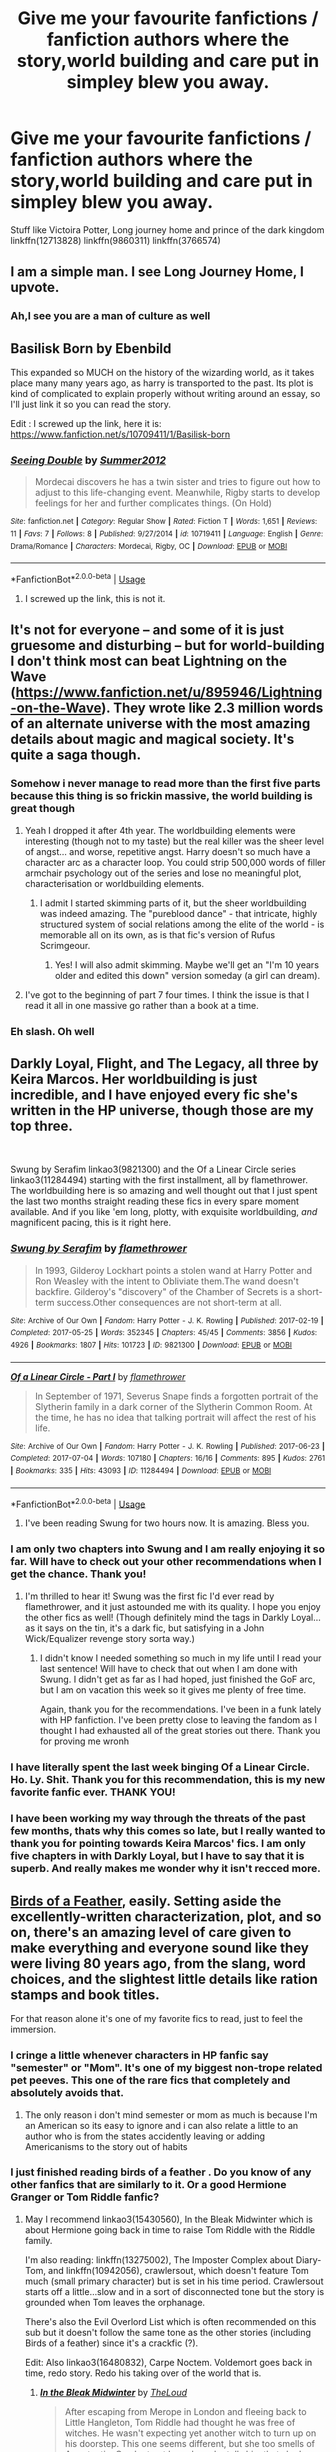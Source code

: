 #+TITLE: Give me your favourite fanfictions / fanfiction authors where the story,world building and care put in simpley blew you away.

* Give me your favourite fanfictions / fanfiction authors where the story,world building and care put in simpley blew you away.
:PROPERTIES:
:Author: Nomad_On_Fire
:Score: 105
:DateUnix: 1560661196.0
:DateShort: 2019-Jun-16
:FlairText: Request
:END:
Stuff like Victoira Potter, Long journey home and prince of the dark kingdom linkffn(12713828) linkffn(9860311) linkffn(3766574)


** I am a simple man. I see Long Journey Home, I upvote.
:PROPERTIES:
:Author: Alion1080
:Score: 45
:DateUnix: 1560667611.0
:DateShort: 2019-Jun-16
:END:

*** Ah,I see you are a man of culture as well
:PROPERTIES:
:Author: Nomad_On_Fire
:Score: 24
:DateUnix: 1560667695.0
:DateShort: 2019-Jun-16
:END:


** Basilisk Born by Ebenbild

This expanded so MUCH on the history of the wizarding world, as it takes place many many years ago, as harry is transported to the past. Its plot is kind of complicated to explain properly without writing around an essay, so I'll just link it so you can read the story.

Edit : I screwed up the link, here it is: [[https://www.fanfiction.net/s/10709411/1/Basilisk-born]]
:PROPERTIES:
:Score: 12
:DateUnix: 1560678709.0
:DateShort: 2019-Jun-16
:END:

*** [[https://www.fanfiction.net/s/10719411/1/][*/Seeing Double/*]] by [[https://www.fanfiction.net/u/5810340/Summer2012][/Summer2012/]]

#+begin_quote
  Mordecai discovers he has a twin sister and tries to figure out how to adjust to this life-changing event. Meanwhile, Rigby starts to develop feelings for her and further complicates things. (On Hold)
#+end_quote

^{/Site/:} ^{fanfiction.net} ^{*|*} ^{/Category/:} ^{Regular} ^{Show} ^{*|*} ^{/Rated/:} ^{Fiction} ^{T} ^{*|*} ^{/Words/:} ^{1,651} ^{*|*} ^{/Reviews/:} ^{11} ^{*|*} ^{/Favs/:} ^{7} ^{*|*} ^{/Follows/:} ^{8} ^{*|*} ^{/Published/:} ^{9/27/2014} ^{*|*} ^{/id/:} ^{10719411} ^{*|*} ^{/Language/:} ^{English} ^{*|*} ^{/Genre/:} ^{Drama/Romance} ^{*|*} ^{/Characters/:} ^{Mordecai,} ^{Rigby,} ^{OC} ^{*|*} ^{/Download/:} ^{[[http://www.ff2ebook.com/old/ffn-bot/index.php?id=10719411&source=ff&filetype=epub][EPUB]]} ^{or} ^{[[http://www.ff2ebook.com/old/ffn-bot/index.php?id=10719411&source=ff&filetype=mobi][MOBI]]}

--------------

*FanfictionBot*^{2.0.0-beta} | [[https://github.com/tusing/reddit-ffn-bot/wiki/Usage][Usage]]
:PROPERTIES:
:Author: FanfictionBot
:Score: -1
:DateUnix: 1560678722.0
:DateShort: 2019-Jun-16
:END:

**** I screwed up the link, this is not it.
:PROPERTIES:
:Score: 8
:DateUnix: 1560681254.0
:DateShort: 2019-Jun-16
:END:


** It's not for everyone -- and some of it is just gruesome and disturbing -- but for world-building I don't think most can beat Lightning on the Wave ([[https://www.fanfiction.net/u/895946/Lightning-on-the-Wave]]). They wrote like 2.3 million words of an alternate universe with the most amazing details about magic and magical society. It's quite a saga though.
:PROPERTIES:
:Author: ShouldahWouldah
:Score: 15
:DateUnix: 1560674328.0
:DateShort: 2019-Jun-16
:END:

*** Somehow i never manage to read more than the first five parts because this thing is so frickin massive, the world building is great though
:PROPERTIES:
:Author: natus92
:Score: 8
:DateUnix: 1560686240.0
:DateShort: 2019-Jun-16
:END:

**** Yeah I dropped it after 4th year. The worldbuilding elements were interesting (though not to my taste) but the real killer was the sheer level of angst... and worse, repetitive angst. Harry doesn't so much have a character arc as a character loop. You could strip 500,000 words of filler armchair psychology out of the series and lose no meaningful plot, characterisation or worldbuilding elements.
:PROPERTIES:
:Author: Taure
:Score: 14
:DateUnix: 1560688311.0
:DateShort: 2019-Jun-16
:END:

***** I admit I started skimming parts of it, but the sheer worldbuilding was indeed amazing. The "pureblood dance" - that intricate, highly structured system of social relations among the elite of the world - is memorable all on its own, as is that fic's version of Rufus Scrimgeour.
:PROPERTIES:
:Author: alvarkresh
:Score: 4
:DateUnix: 1560693044.0
:DateShort: 2019-Jun-16
:END:

****** Yes! I will also admit skimming. Maybe we'll get an "I'm 10 years older and edited this down" version someday (a girl can dream).
:PROPERTIES:
:Author: ShouldahWouldah
:Score: 2
:DateUnix: 1560921222.0
:DateShort: 2019-Jun-19
:END:


**** I've got to the beginning of part 7 four times. I think the issue is that I read it all in one massive go rather than a book at a time.
:PROPERTIES:
:Author: _Blam_
:Score: 2
:DateUnix: 1560690445.0
:DateShort: 2019-Jun-16
:END:


*** Eh slash. Oh well
:PROPERTIES:
:Author: James_Locke
:Score: 3
:DateUnix: 1560694292.0
:DateShort: 2019-Jun-16
:END:


** Darkly Loyal, Flight, and The Legacy, all three by Keira Marcos. Her worldbuilding is just incredible, and I have enjoyed every fic she's written in the HP universe, though those are my top three.

​

Swung by Serafim linkao3(9821300) and the Of a Linear Circle series linkao3(11284494) starting with the first installment, all by flamethrower. The worldbuilding here is so amazing and well thought out that I just spent the last two months straight reading these fics in every spare moment available. And if you like 'em long, plotty, with exquisite worldbuilding, /and/ magnificent pacing, this is it right here.
:PROPERTIES:
:Author: panda_perverse
:Score: 6
:DateUnix: 1560697907.0
:DateShort: 2019-Jun-16
:END:

*** [[https://archiveofourown.org/works/9821300][*/Swung by Serafim/*]] by [[https://www.archiveofourown.org/users/flamethrower/pseuds/flamethrower][/flamethrower/]]

#+begin_quote
  In 1993, Gilderoy Lockhart points a stolen wand at Harry Potter and Ron Weasley with the intent to Obliviate them.The wand doesn't backfire. Gilderoy's "discovery" of the Chamber of Secrets is a short-term success.Other consequences are not short-term at all.
#+end_quote

^{/Site/:} ^{Archive} ^{of} ^{Our} ^{Own} ^{*|*} ^{/Fandom/:} ^{Harry} ^{Potter} ^{-} ^{J.} ^{K.} ^{Rowling} ^{*|*} ^{/Published/:} ^{2017-02-19} ^{*|*} ^{/Completed/:} ^{2017-05-25} ^{*|*} ^{/Words/:} ^{352345} ^{*|*} ^{/Chapters/:} ^{45/45} ^{*|*} ^{/Comments/:} ^{3856} ^{*|*} ^{/Kudos/:} ^{4926} ^{*|*} ^{/Bookmarks/:} ^{1807} ^{*|*} ^{/Hits/:} ^{101723} ^{*|*} ^{/ID/:} ^{9821300} ^{*|*} ^{/Download/:} ^{[[https://archiveofourown.org/downloads/9821300/Swung%20by%20Serafim.epub?updated_at=1559002840][EPUB]]} ^{or} ^{[[https://archiveofourown.org/downloads/9821300/Swung%20by%20Serafim.mobi?updated_at=1559002840][MOBI]]}

--------------

[[https://archiveofourown.org/works/11284494][*/Of a Linear Circle - Part I/*]] by [[https://www.archiveofourown.org/users/flamethrower/pseuds/flamethrower][/flamethrower/]]

#+begin_quote
  In September of 1971, Severus Snape finds a forgotten portrait of the Slytherin family in a dark corner of the Slytherin Common Room. At the time, he has no idea that talking portrait will affect the rest of his life.
#+end_quote

^{/Site/:} ^{Archive} ^{of} ^{Our} ^{Own} ^{*|*} ^{/Fandom/:} ^{Harry} ^{Potter} ^{-} ^{J.} ^{K.} ^{Rowling} ^{*|*} ^{/Published/:} ^{2017-06-23} ^{*|*} ^{/Completed/:} ^{2017-07-04} ^{*|*} ^{/Words/:} ^{107180} ^{*|*} ^{/Chapters/:} ^{16/16} ^{*|*} ^{/Comments/:} ^{895} ^{*|*} ^{/Kudos/:} ^{2761} ^{*|*} ^{/Bookmarks/:} ^{335} ^{*|*} ^{/Hits/:} ^{43093} ^{*|*} ^{/ID/:} ^{11284494} ^{*|*} ^{/Download/:} ^{[[https://archiveofourown.org/downloads/11284494/Of%20a%20Linear%20Circle%20-.epub?updated_at=1560148183][EPUB]]} ^{or} ^{[[https://archiveofourown.org/downloads/11284494/Of%20a%20Linear%20Circle%20-.mobi?updated_at=1560148183][MOBI]]}

--------------

*FanfictionBot*^{2.0.0-beta} | [[https://github.com/tusing/reddit-ffn-bot/wiki/Usage][Usage]]
:PROPERTIES:
:Author: FanfictionBot
:Score: 1
:DateUnix: 1560697923.0
:DateShort: 2019-Jun-16
:END:

**** I've been reading Swung for two hours now. It is amazing. Bless you.
:PROPERTIES:
:Author: ShouldahWouldah
:Score: 1
:DateUnix: 1560927704.0
:DateShort: 2019-Jun-19
:END:


*** I am only two chapters into Swung and I am really enjoying it so far. Will have to check out your other recommendations when I get the chance. Thank you!
:PROPERTIES:
:Author: alwaysaloneguy
:Score: 1
:DateUnix: 1560846763.0
:DateShort: 2019-Jun-18
:END:

**** I'm thrilled to hear it! Swung was the first fic I'd ever read by flamethrower, and it just astounded me with its quality. I hope you enjoy the other fics as well! (Though definitely mind the tags in Darkly Loyal...as it says on the tin, it's a dark fic, but satisfying in a John Wick/Equalizer revenge story sorta way.)
:PROPERTIES:
:Author: panda_perverse
:Score: 2
:DateUnix: 1560903213.0
:DateShort: 2019-Jun-19
:END:

***** I didn't know I needed something so much in my life until I read your last sentence! Will have to check that out when I am done with Swung. I didn't get as far as I had hoped, just finished the GoF arc, but I am on vacation this week so it gives me plenty of free time.

Again, thank you for the recommendations. I've been in a funk lately with HP fanfiction. I've been pretty close to leaving the fandom as I thought I had exhausted all of the great stories out there. Thank you for proving me wronh
:PROPERTIES:
:Author: alwaysaloneguy
:Score: 1
:DateUnix: 1560928196.0
:DateShort: 2019-Jun-19
:END:


*** I have literally spent the last week binging Of a Linear Circle. Ho. Ly. Shit. Thank you for this recommendation, this is my new favorite fanfic ever. THANK YOU!
:PROPERTIES:
:Author: DoctorInYeetology
:Score: 1
:DateUnix: 1562055589.0
:DateShort: 2019-Jul-02
:END:


*** I have been working my way through the threats of the past few months, thats why this comes so late, but I really wanted to thank you for pointing towards Keira Marcos' fics. I am only five chapters in with Darkly Loyal, but I have to say that it is superb. And really makes me wonder why it isn't recced more.
:PROPERTIES:
:Author: TheBlindLeader
:Score: 1
:DateUnix: 1563046309.0
:DateShort: 2019-Jul-14
:END:


** [[https://archiveofourown.org/works/15996890/chapters/37322936][Birds of a Feather]], easily. Setting aside the excellently-written characterization, plot, and so on, there's an amazing level of care given to make everything and everyone sound like they were living 80 years ago, from the slang, word choices, and the slightest little details like ration stamps and book titles.

For that reason alone it's one of my favorite fics to read, just to feel the immersion.
:PROPERTIES:
:Author: meterion
:Score: 13
:DateUnix: 1560673924.0
:DateShort: 2019-Jun-16
:END:

*** I cringe a little whenever characters in HP fanfic say "semester" or "Mom". It's one of my biggest non-trope related pet peeves. This one of the rare fics that completely and absolutely avoids that.
:PROPERTIES:
:Author: 4ecks
:Score: 16
:DateUnix: 1560682802.0
:DateShort: 2019-Jun-16
:END:

**** The only reason i don't mind semester or mom as much is because I'm an American so its easy to ignore and i can also relate a little to an author who is from the states accidently leaving or adding Americanisms to the story out of habits
:PROPERTIES:
:Author: flingerdinger
:Score: 2
:DateUnix: 1560719981.0
:DateShort: 2019-Jun-17
:END:


*** I just finished reading birds of a feather . Do you know of any other fanfics that are similarly to it. Or a good Hermione Granger or Tom Riddle fanfic?
:PROPERTIES:
:Author: pygmypuffonacid
:Score: 6
:DateUnix: 1560683150.0
:DateShort: 2019-Jun-16
:END:

**** May I recommend linkao3(15430560), In the Bleak Midwinter which is about Hermione going back in time to raise Tom Riddle with the Riddle family.

I'm also reading: linkffn(13275002), The Imposter Complex about Diary-Tom, and linkffn(10942056), crawlersout, which doesn't feature Tom much (small primary character) but is set in his time period. Crawlersout starts off a little...slow and in a sort of disconnected tone but the story is grounded when Tom leaves the orphanage.

There's also the Evil Overlord List which is often recommended on this sub but it doesn't follow the same tone as the other stories (including Birds of a feather) since it's a crackfic (?).

Edit: Also linkao3(16480832), Carpe Noctem. Voldemort goes back in time, redo story. Redo his taking over of the world that is.
:PROPERTIES:
:Author: SnowBonito
:Score: 3
:DateUnix: 1560692401.0
:DateShort: 2019-Jun-16
:END:

***** [[https://archiveofourown.org/works/15430560][*/In the Bleak Midwinter/*]] by [[https://www.archiveofourown.org/users/TheLoud/pseuds/TheLoud][/TheLoud/]]

#+begin_quote
  After escaping from Merope in London and fleeing back to Little Hangleton, Tom Riddle had thought he was free of witches. He wasn't expecting yet another witch to turn up on his doorstep. This one seems different, but she too smells of Amortentia. Can he trust her when she tells him that she has brought him his baby from a London orphanage?
#+end_quote

^{/Site/:} ^{Archive} ^{of} ^{Our} ^{Own} ^{*|*} ^{/Fandom/:} ^{Harry} ^{Potter} ^{-} ^{J.} ^{K.} ^{Rowling} ^{*|*} ^{/Published/:} ^{2018-07-25} ^{*|*} ^{/Updated/:} ^{2019-06-12} ^{*|*} ^{/Words/:} ^{118017} ^{*|*} ^{/Chapters/:} ^{13/?} ^{*|*} ^{/Comments/:} ^{329} ^{*|*} ^{/Kudos/:} ^{574} ^{*|*} ^{/Bookmarks/:} ^{180} ^{*|*} ^{/Hits/:} ^{7909} ^{*|*} ^{/ID/:} ^{15430560} ^{*|*} ^{/Download/:} ^{[[https://archiveofourown.org/downloads/15430560/In%20the%20Bleak%20Midwinter.epub?updated_at=1560360923][EPUB]]} ^{or} ^{[[https://archiveofourown.org/downloads/15430560/In%20the%20Bleak%20Midwinter.mobi?updated_at=1560360923][MOBI]]}

--------------

[[https://www.fanfiction.net/s/13275002/1/][*/The Imposter Complex/*]] by [[https://www.fanfiction.net/u/2129301/Notus-Oren][/Notus Oren/]]

#+begin_quote
  The tale of a Diary that was a little more independent, and a little less puppy-murderingly evil, than he was really given credit for. After all, what's a bit of major violation of the laws of men and magic between friends?
#+end_quote

^{/Site/:} ^{fanfiction.net} ^{*|*} ^{/Category/:} ^{Harry} ^{Potter} ^{*|*} ^{/Rated/:} ^{Fiction} ^{T} ^{*|*} ^{/Chapters/:} ^{14} ^{*|*} ^{/Words/:} ^{63,936} ^{*|*} ^{/Reviews/:} ^{54} ^{*|*} ^{/Favs/:} ^{100} ^{*|*} ^{/Follows/:} ^{163} ^{*|*} ^{/Updated/:} ^{6/2} ^{*|*} ^{/Published/:} ^{5/1} ^{*|*} ^{/id/:} ^{13275002} ^{*|*} ^{/Language/:} ^{English} ^{*|*} ^{/Genre/:} ^{Supernatural/Adventure} ^{*|*} ^{/Characters/:} ^{Tom} ^{R.} ^{Jr.} ^{*|*} ^{/Download/:} ^{[[http://www.ff2ebook.com/old/ffn-bot/index.php?id=13275002&source=ff&filetype=epub][EPUB]]} ^{or} ^{[[http://www.ff2ebook.com/old/ffn-bot/index.php?id=13275002&source=ff&filetype=mobi][MOBI]]}

--------------

[[https://www.fanfiction.net/s/10942056/1/][*/crawlersout/*]] by [[https://www.fanfiction.net/u/1134943/slexenskee][/slexenskee/]]

#+begin_quote
  Harry is the girl who wanders in and out of time. Tom knows nothing about her, and despite the fact she has whisked him away from the orphanage to live with her, he's starting to think he never really will either. Regardless, he is determined to never let her go, not even in the face of time, space, or dark lords. timetravel
#+end_quote

^{/Site/:} ^{fanfiction.net} ^{*|*} ^{/Category/:} ^{Harry} ^{Potter} ^{*|*} ^{/Rated/:} ^{Fiction} ^{T} ^{*|*} ^{/Chapters/:} ^{12} ^{*|*} ^{/Words/:} ^{148,886} ^{*|*} ^{/Reviews/:} ^{1,201} ^{*|*} ^{/Favs/:} ^{3,755} ^{*|*} ^{/Follows/:} ^{4,291} ^{*|*} ^{/Updated/:} ^{9/20/2018} ^{*|*} ^{/Published/:} ^{1/2/2015} ^{*|*} ^{/id/:} ^{10942056} ^{*|*} ^{/Language/:} ^{English} ^{*|*} ^{/Genre/:} ^{Drama/Romance} ^{*|*} ^{/Characters/:} ^{Harry} ^{P.,} ^{Voldemort,} ^{Tom} ^{R.} ^{Jr.,} ^{Gellert} ^{G.} ^{*|*} ^{/Download/:} ^{[[http://www.ff2ebook.com/old/ffn-bot/index.php?id=10942056&source=ff&filetype=epub][EPUB]]} ^{or} ^{[[http://www.ff2ebook.com/old/ffn-bot/index.php?id=10942056&source=ff&filetype=mobi][MOBI]]}

--------------

*FanfictionBot*^{2.0.0-beta} | [[https://github.com/tusing/reddit-ffn-bot/wiki/Usage][Usage]]
:PROPERTIES:
:Author: FanfictionBot
:Score: 1
:DateUnix: 1560692416.0
:DateShort: 2019-Jun-16
:END:


** This author has written multiple multichaps all with different magic systems and pairings in the HP universe and it's just fascinating. Their characters can be a little too introspective and deliberate in their actions at times, but they're still one of my all time fave fic authors:

[[https://archiveofourown.org/users/Lomonaaeren/pseuds/Lomonaaeren]]

This author explores Slytherin!Harry in a realistic and true character way:

[[https://archiveofourown.org/works/922767]]

I love this author, they explore various creature or MOD Harry fics, plus an exploration into the Founder's time period:

[[https://archiveofourown.org/users/Batsutousai/pseuds/Batsutousai]]
:PROPERTIES:
:Author: upvotingcats
:Score: 8
:DateUnix: 1560681240.0
:DateShort: 2019-Jun-16
:END:


** Linkffn(10758358) linkffn(7287278) Linkffn(8303194)
:PROPERTIES:
:Author: Ash_Lestrange
:Score: 6
:DateUnix: 1560665916.0
:DateShort: 2019-Jun-16
:END:

*** [[https://www.fanfiction.net/s/10758358/1/][*/What You Leave Behind/*]] by [[https://www.fanfiction.net/u/4727972/Newcomb][/Newcomb/]]

#+begin_quote
  The Mirror of Erised is supposed to show your heart's desire - so why does Harry Potter see only vague, blurry darkness? Aberforth is Headmaster, Ariana is alive, Albus is in exile, and Harry must uncover his past if he's to survive his future.
#+end_quote

^{/Site/:} ^{fanfiction.net} ^{*|*} ^{/Category/:} ^{Harry} ^{Potter} ^{*|*} ^{/Rated/:} ^{Fiction} ^{T} ^{*|*} ^{/Chapters/:} ^{11} ^{*|*} ^{/Words/:} ^{122,146} ^{*|*} ^{/Reviews/:} ^{901} ^{*|*} ^{/Favs/:} ^{3,174} ^{*|*} ^{/Follows/:} ^{3,881} ^{*|*} ^{/Updated/:} ^{8/8/2015} ^{*|*} ^{/Published/:} ^{10/14/2014} ^{*|*} ^{/id/:} ^{10758358} ^{*|*} ^{/Language/:} ^{English} ^{*|*} ^{/Genre/:} ^{Adventure/Romance} ^{*|*} ^{/Characters/:} ^{<Harry} ^{P.,} ^{Fleur} ^{D.>} ^{Cho} ^{C.,} ^{Cedric} ^{D.} ^{*|*} ^{/Download/:} ^{[[http://www.ff2ebook.com/old/ffn-bot/index.php?id=10758358&source=ff&filetype=epub][EPUB]]} ^{or} ^{[[http://www.ff2ebook.com/old/ffn-bot/index.php?id=10758358&source=ff&filetype=mobi][MOBI]]}

--------------

[[https://www.fanfiction.net/s/7287278/1/][*/Harry Potter and the Forests of Valbonë/*]] by [[https://www.fanfiction.net/u/980211/enembee][/enembee/]]

#+begin_quote
  Long ago the Forests of Valbonë were closed to wizards and all were forbidden to set foot within them. So when, at the end of his second year, Harry becomes disenchanted with his life at Hogwarts, where else could he and his unlikely band of cohorts want to go? Join Harry on a trip into the unknown, where the only certainty is that he has absolutely no idea what he's doing.
#+end_quote

^{/Site/:} ^{fanfiction.net} ^{*|*} ^{/Category/:} ^{Harry} ^{Potter} ^{*|*} ^{/Rated/:} ^{Fiction} ^{T} ^{*|*} ^{/Chapters/:} ^{49} ^{*|*} ^{/Words/:} ^{115,748} ^{*|*} ^{/Reviews/:} ^{2,176} ^{*|*} ^{/Favs/:} ^{2,717} ^{*|*} ^{/Follows/:} ^{2,696} ^{*|*} ^{/Updated/:} ^{6/29/2013} ^{*|*} ^{/Published/:} ^{8/14/2011} ^{*|*} ^{/id/:} ^{7287278} ^{*|*} ^{/Language/:} ^{English} ^{*|*} ^{/Genre/:} ^{Adventure/Humor} ^{*|*} ^{/Characters/:} ^{Harry} ^{P.,} ^{Sorting} ^{Hat} ^{*|*} ^{/Download/:} ^{[[http://www.ff2ebook.com/old/ffn-bot/index.php?id=7287278&source=ff&filetype=epub][EPUB]]} ^{or} ^{[[http://www.ff2ebook.com/old/ffn-bot/index.php?id=7287278&source=ff&filetype=mobi][MOBI]]}

--------------

[[https://www.fanfiction.net/s/8303194/1/][*/Magicks of the Arcane/*]] by [[https://www.fanfiction.net/u/2552465/Eilyfe][/Eilyfe/]]

#+begin_quote
  Sometimes, all it takes to rise to greatness is a helping hand and the incentive to survive. Thrust between giants Harry has no choice but become one himself if he wants to keep on breathing. He might've found a way, but life's never that easy. Clock's ticking, Harry. Learn fast now.
#+end_quote

^{/Site/:} ^{fanfiction.net} ^{*|*} ^{/Category/:} ^{Harry} ^{Potter} ^{*|*} ^{/Rated/:} ^{Fiction} ^{M} ^{*|*} ^{/Chapters/:} ^{40} ^{*|*} ^{/Words/:} ^{285,842} ^{*|*} ^{/Reviews/:} ^{2,085} ^{*|*} ^{/Favs/:} ^{6,073} ^{*|*} ^{/Follows/:} ^{5,268} ^{*|*} ^{/Updated/:} ^{1/28/2016} ^{*|*} ^{/Published/:} ^{7/9/2012} ^{*|*} ^{/Status/:} ^{Complete} ^{*|*} ^{/id/:} ^{8303194} ^{*|*} ^{/Language/:} ^{English} ^{*|*} ^{/Genre/:} ^{Adventure} ^{*|*} ^{/Characters/:} ^{Harry} ^{P.,} ^{Albus} ^{D.} ^{*|*} ^{/Download/:} ^{[[http://www.ff2ebook.com/old/ffn-bot/index.php?id=8303194&source=ff&filetype=epub][EPUB]]} ^{or} ^{[[http://www.ff2ebook.com/old/ffn-bot/index.php?id=8303194&source=ff&filetype=mobi][MOBI]]}

--------------

*FanfictionBot*^{2.0.0-beta} | [[https://github.com/tusing/reddit-ffn-bot/wiki/Usage][Usage]]
:PROPERTIES:
:Author: FanfictionBot
:Score: 5
:DateUnix: 1560665935.0
:DateShort: 2019-Jun-16
:END:


*** The Forests of Valbonë is super good. I loved reading it
:PROPERTIES:
:Author: chokingonlego
:Score: 2
:DateUnix: 1560686143.0
:DateShort: 2019-Jun-16
:END:


** Since we're doing long fics anyway... All the Young Dudes is, imo, the best marauders era fic ever written (though I would love to be proven wrong). The world building and attention to detail for era-specific pop culture references are amazing. It is a remus/sirius slash fic, but even if that's not your thing, it's the best characterization of Remus I've ever read. Warning: it's cannon compliant and goes all the way through 1997. linkao3(All the Young Dudes by MsKingBean89)

​

The absolute best AU I've ever read is linkao3(Harry Potter and the Problem of Potions by Wyste). It's a complete rewrite of the original series, but the author does an excellent job of skipping over 80% of the story that would just be repetition from the books, only jumping in when events turn out significantly different. Snape is still just as awful, Dumbledore is just as morally complicated, and Harry is just as confused, if a bit more studious when it comes to potions. It's the ultimate fix-it fic.
:PROPERTIES:
:Author: pretzelrosethecat
:Score: 3
:DateUnix: 1560727571.0
:DateShort: 2019-Jun-17
:END:

*** [[https://archiveofourown.org/works/10588629][*/Harry Potter and the Problem of Potions/*]] by [[https://www.archiveofourown.org/users/Wyste/pseuds/Wyste][/Wyste/]]

#+begin_quote
  Once upon a time, Harry Potter hid for two hours from Dudley in a chemistry classroom, while a nice graduate student explained about the scientific method and interesting facts about acids. A pebble thrown into the water causes ripples.Contains, in no particular order: magic candymaking, Harry falling in love with a house, evil kitten Draco Malfoy, and Hermione attempting to apply logic to the wizarding world.
#+end_quote

^{/Site/:} ^{Archive} ^{of} ^{Our} ^{Own} ^{*|*} ^{/Fandom/:} ^{Harry} ^{Potter} ^{-} ^{J.} ^{K.} ^{Rowling} ^{*|*} ^{/Published/:} ^{2017-04-10} ^{*|*} ^{/Completed/:} ^{2017-06-11} ^{*|*} ^{/Words/:} ^{184441} ^{*|*} ^{/Chapters/:} ^{162/162} ^{*|*} ^{/Comments/:} ^{4344} ^{*|*} ^{/Kudos/:} ^{4891} ^{*|*} ^{/Bookmarks/:} ^{1432} ^{*|*} ^{/Hits/:} ^{98288} ^{*|*} ^{/ID/:} ^{10588629} ^{*|*} ^{/Download/:} ^{[[https://archiveofourown.org/downloads/10588629/Harry%20Potter%20and%20the.epub?updated_at=1545136568][EPUB]]} ^{or} ^{[[https://archiveofourown.org/downloads/10588629/Harry%20Potter%20and%20the.mobi?updated_at=1545136568][MOBI]]}

--------------

*FanfictionBot*^{2.0.0-beta} | [[https://github.com/tusing/reddit-ffn-bot/wiki/Usage][Usage]]
:PROPERTIES:
:Author: FanfictionBot
:Score: 2
:DateUnix: 1560727620.0
:DateShort: 2019-Jun-17
:END:


*** Just make me sob while bringing up All the Young Dudes. It is without a doubt my favorite fic in existence. I routinely go back to reread it. I'm also very honored that MsKingBean89 wrote a two-part sequel for me. Linkao3(out of the blue by mskingbean89)

Even if you're not interested in slash and have never liked WolfStar - read it. It'll change your life and make you cry a thousand tears.
:PROPERTIES:
:Author: aridnie
:Score: 1
:DateUnix: 1560909485.0
:DateShort: 2019-Jun-19
:END:

**** [[https://archiveofourown.org/works/16683955][*/Out of the Blue/*]] by [[https://www.archiveofourown.org/users/MsKingBean89/pseuds/MsKingBean89][/MsKingBean89/]]

#+begin_quote
  Written as a bit of a bonus/gift for everyone who enjoyed reading All the Young Dudes, but specifically for everyone who wanted to know what happened to Grant, my OC from that fic.In two parts, because you know what I'm like.Set in 2016.
#+end_quote

^{/Site/:} ^{Archive} ^{of} ^{Our} ^{Own} ^{*|*} ^{/Fandom/:} ^{Harry} ^{Potter} ^{-} ^{J.} ^{K.} ^{Rowling} ^{*|*} ^{/Published/:} ^{2018-11-20} ^{*|*} ^{/Completed/:} ^{2018-11-22} ^{*|*} ^{/Words/:} ^{8656} ^{*|*} ^{/Chapters/:} ^{2/2} ^{*|*} ^{/Comments/:} ^{74} ^{*|*} ^{/Kudos/:} ^{347} ^{*|*} ^{/Bookmarks/:} ^{21} ^{*|*} ^{/Hits/:} ^{2277} ^{*|*} ^{/ID/:} ^{16683955} ^{*|*} ^{/Download/:} ^{[[https://archiveofourown.org/downloads/16683955/Out%20of%20the%20Blue.epub?updated_at=1542983174][EPUB]]} ^{or} ^{[[https://archiveofourown.org/downloads/16683955/Out%20of%20the%20Blue.mobi?updated_at=1542983174][MOBI]]}

--------------

*FanfictionBot*^{2.0.0-beta} | [[https://github.com/tusing/reddit-ffn-bot/wiki/Usage][Usage]]
:PROPERTIES:
:Author: FanfictionBot
:Score: 1
:DateUnix: 1560909515.0
:DateShort: 2019-Jun-19
:END:


*** [deleted]
:PROPERTIES:
:Score: 1
:DateUnix: 1561011242.0
:DateShort: 2019-Jun-20
:END:

**** [[https://www.fanfiction.net/s/1769213/1/][*/The Story of Four Friends/*]] by [[https://www.fanfiction.net/u/495453/Star-of-the-North][/Star of the North/]]

#+begin_quote
  Twenty years before Harry Potter entered Hogwarts for the first time, four young men had made that self-same journey. Twenty years before Harry Potter there were the Marauders. Moony, Wormtail, Padfoot, and Prongs. This is their story. Post HBP. Complete.
#+end_quote

^{/Site/:} ^{fanfiction.net} ^{*|*} ^{/Category/:} ^{Harry} ^{Potter} ^{*|*} ^{/Rated/:} ^{Fiction} ^{T} ^{*|*} ^{/Chapters/:} ^{50} ^{*|*} ^{/Words/:} ^{324,870} ^{*|*} ^{/Reviews/:} ^{1,082} ^{*|*} ^{/Favs/:} ^{823} ^{*|*} ^{/Follows/:} ^{278} ^{*|*} ^{/Updated/:} ^{1/21/2009} ^{*|*} ^{/Published/:} ^{3/12/2004} ^{*|*} ^{/Status/:} ^{Complete} ^{*|*} ^{/id/:} ^{1769213} ^{*|*} ^{/Language/:} ^{English} ^{*|*} ^{/Genre/:} ^{Romance/Drama} ^{*|*} ^{/Characters/:} ^{James} ^{P.,} ^{Lily} ^{Evans} ^{P.} ^{*|*} ^{/Download/:} ^{[[http://www.ff2ebook.com/old/ffn-bot/index.php?id=1769213&source=ff&filetype=epub][EPUB]]} ^{or} ^{[[http://www.ff2ebook.com/old/ffn-bot/index.php?id=1769213&source=ff&filetype=mobi][MOBI]]}

--------------

*FanfictionBot*^{2.0.0-beta} | [[https://github.com/tusing/reddit-ffn-bot/wiki/Usage][Usage]]
:PROPERTIES:
:Author: FanfictionBot
:Score: 1
:DateUnix: 1561011252.0
:DateShort: 2019-Jun-20
:END:


** In addition to those you mentioned, I'd add the Alexandra Quick series (unfortunately not completed :( ) and one of my favourites:

Albus Potter and the Global Revelation. It consists of 7 books, and the world-building at times blew me away ( and at other times it felt quite odd)

[[https://www.fanfiction.net/s/8417562/1/Albus-Potter-and-the-Global-Revelation]]
:PROPERTIES:
:Author: textposts_only
:Score: 6
:DateUnix: 1560684562.0
:DateShort: 2019-Jun-16
:END:

*** Alexandra Quick is great! As far as I remember from the author's blog, the next book is being written or already being checked for mistakes.
:PROPERTIES:
:Author: ericonr
:Score: 5
:DateUnix: 1560688304.0
:DateShort: 2019-Jun-16
:END:

**** I thought she said that like 4 years ago
:PROPERTIES:
:Author: textposts_only
:Score: 2
:DateUnix: 1560688386.0
:DateShort: 2019-Jun-16
:END:

***** He. And according to his blog, the book is fully written and has already gone several passes of editing and beta-reading. His most recent estimate is that the first chapter will be released [[https://inverarity.livejournal.com/346343.html]["by the end of summer"]]. In the meantime:

- There's an official [[https://inverarity.livejournal.com/343181.html][cover art.]]

- There's a [[https://inverarity.livejournal.com/340265.html][prologue]] you can read, (though you might want to reread the series first).

- We're doing a reread over at [[/r/alexandraquick]] which you're welcome to join in.
:PROPERTIES:
:Author: HarukoFLCL
:Score: 3
:DateUnix: 1560699597.0
:DateShort: 2019-Jun-16
:END:

****** Oh boy this is exciting :o
:PROPERTIES:
:Author: ericonr
:Score: 2
:DateUnix: 1561229425.0
:DateShort: 2019-Jun-22
:END:


** It's real short compared to the rest of their works, and it's not finished, but I'm shocked by the level of detail and care TheCrimsonLord put into Warcaster.

linkffn(10125015)
:PROPERTIES:
:Author: Johnsmitish
:Score: 5
:DateUnix: 1560667460.0
:DateShort: 2019-Jun-16
:END:

*** [[https://www.fanfiction.net/s/10125015/1/][*/Warcaster/*]] by [[https://www.fanfiction.net/u/3269586/The-Crimson-Lord][/The Crimson Lord/]]

#+begin_quote
  The spell that should have killed sent its victim to a world where man bound machines to their will. Warcasters commanded and warjacks obeyed, and the Fates that had meant for the boy to carry a burden found instead a girl who stared at them beside the empty crib of her twin. Fifteen years have passed and the Dark Lord has returned. The Light must have a champion, but who?
#+end_quote

^{/Site/:} ^{fanfiction.net} ^{*|*} ^{/Category/:} ^{Harry} ^{Potter} ^{*|*} ^{/Rated/:} ^{Fiction} ^{T} ^{*|*} ^{/Chapters/:} ^{9} ^{*|*} ^{/Words/:} ^{44,351} ^{*|*} ^{/Reviews/:} ^{479} ^{*|*} ^{/Favs/:} ^{1,010} ^{*|*} ^{/Follows/:} ^{1,139} ^{*|*} ^{/Updated/:} ^{4/2} ^{*|*} ^{/Published/:} ^{2/19/2014} ^{*|*} ^{/id/:} ^{10125015} ^{*|*} ^{/Language/:} ^{English} ^{*|*} ^{/Genre/:} ^{Adventure/Fantasy} ^{*|*} ^{/Characters/:} ^{Harry} ^{P.} ^{*|*} ^{/Download/:} ^{[[http://www.ff2ebook.com/old/ffn-bot/index.php?id=10125015&source=ff&filetype=epub][EPUB]]} ^{or} ^{[[http://www.ff2ebook.com/old/ffn-bot/index.php?id=10125015&source=ff&filetype=mobi][MOBI]]}

--------------

*FanfictionBot*^{2.0.0-beta} | [[https://github.com/tusing/reddit-ffn-bot/wiki/Usage][Usage]]
:PROPERTIES:
:Author: FanfictionBot
:Score: 2
:DateUnix: 1560667475.0
:DateShort: 2019-Jun-16
:END:


*** This is incredible. The battle scenes are simply flawless.
:PROPERTIES:
:Author: Erebus1999
:Score: 1
:DateUnix: 1560713077.0
:DateShort: 2019-Jun-16
:END:


*** Oh Man I really like this one, didn't realize this was written by the same author who wrote Deprived. Hopefully, we get more of this and they don't get left unfinished like the rest of his stories.

Edit- spelling and words
:PROPERTIES:
:Author: Nomad_On_Fire
:Score: 1
:DateUnix: 1560743882.0
:DateShort: 2019-Jun-17
:END:

**** It literally got updated a month ago, so there's that. Then again, it is Crimson, so it's not unlikely.
:PROPERTIES:
:Author: Johnsmitish
:Score: 1
:DateUnix: 1560744118.0
:DateShort: 2019-Jun-17
:END:


**** Right? Fantastic writing and world building
:PROPERTIES:
:Author: dancortens
:Score: 1
:DateUnix: 1560783248.0
:DateShort: 2019-Jun-17
:END:


** How on earth you can put Victoria Potter in with the other two I have no idea. Victoria Potter's robotic characters operate in a largely standard environment.

Linkffn(Patron by Starfox5) is a far better example.
:PROPERTIES:
:Author: rpeh
:Score: 5
:DateUnix: 1560718898.0
:DateShort: 2019-Jun-17
:END:

*** [[https://www.fanfiction.net/s/11080542/1/][*/Patron/*]] by [[https://www.fanfiction.net/u/2548648/Starfox5][/Starfox5/]]

#+begin_quote
  In an Alternate Universe where muggleborns are a tiny minority and stuck as third-class citizens, formally aligning herself with her best friend, the famous boy-who-lived, seemed a good idea. It did a lot to help Hermione's status in the exotic society of a fantastic world so very different from her own. And it allowed both of them to fight for a better life and better Britain.
#+end_quote

^{/Site/:} ^{fanfiction.net} ^{*|*} ^{/Category/:} ^{Harry} ^{Potter} ^{*|*} ^{/Rated/:} ^{Fiction} ^{M} ^{*|*} ^{/Chapters/:} ^{61} ^{*|*} ^{/Words/:} ^{542,678} ^{*|*} ^{/Reviews/:} ^{1,220} ^{*|*} ^{/Favs/:} ^{1,614} ^{*|*} ^{/Follows/:} ^{1,468} ^{*|*} ^{/Updated/:} ^{4/23/2016} ^{*|*} ^{/Published/:} ^{2/28/2015} ^{*|*} ^{/Status/:} ^{Complete} ^{*|*} ^{/id/:} ^{11080542} ^{*|*} ^{/Language/:} ^{English} ^{*|*} ^{/Genre/:} ^{Drama/Romance} ^{*|*} ^{/Characters/:} ^{<Harry} ^{P.,} ^{Hermione} ^{G.>} ^{Albus} ^{D.,} ^{Aberforth} ^{D.} ^{*|*} ^{/Download/:} ^{[[http://www.ff2ebook.com/old/ffn-bot/index.php?id=11080542&source=ff&filetype=epub][EPUB]]} ^{or} ^{[[http://www.ff2ebook.com/old/ffn-bot/index.php?id=11080542&source=ff&filetype=mobi][MOBI]]}

--------------

*FanfictionBot*^{2.0.0-beta} | [[https://github.com/tusing/reddit-ffn-bot/wiki/Usage][Usage]]
:PROPERTIES:
:Author: FanfictionBot
:Score: 2
:DateUnix: 1560718916.0
:DateShort: 2019-Jun-17
:END:


*** Just my option man, personally feel like [[/u/Taure]] puts a considerable amount of care in making Hogwarts feels like an actual British public school plus Victoria is one of the more interesting fem Harrys I've seen in a long time and one of the only characters I've seen in fanfiction who actually acts like a 12 year old girl
:PROPERTIES:
:Author: Nomad_On_Fire
:Score: 3
:DateUnix: 1560719487.0
:DateShort: 2019-Jun-17
:END:


** Linkffn(Patron by Starfox5) has pretty good worldbuilding, and Aberforth's story arc is amazing.
:PROPERTIES:
:Author: 15_Redstones
:Score: 6
:DateUnix: 1560666947.0
:DateShort: 2019-Jun-16
:END:

*** [[https://www.fanfiction.net/s/11080542/1/][*/Patron/*]] by [[https://www.fanfiction.net/u/2548648/Starfox5][/Starfox5/]]

#+begin_quote
  In an Alternate Universe where muggleborns are a tiny minority and stuck as third-class citizens, formally aligning herself with her best friend, the famous boy-who-lived, seemed a good idea. It did a lot to help Hermione's status in the exotic society of a fantastic world so very different from her own. And it allowed both of them to fight for a better life and better Britain.
#+end_quote

^{/Site/:} ^{fanfiction.net} ^{*|*} ^{/Category/:} ^{Harry} ^{Potter} ^{*|*} ^{/Rated/:} ^{Fiction} ^{M} ^{*|*} ^{/Chapters/:} ^{61} ^{*|*} ^{/Words/:} ^{542,678} ^{*|*} ^{/Reviews/:} ^{1,220} ^{*|*} ^{/Favs/:} ^{1,614} ^{*|*} ^{/Follows/:} ^{1,468} ^{*|*} ^{/Updated/:} ^{4/23/2016} ^{*|*} ^{/Published/:} ^{2/28/2015} ^{*|*} ^{/Status/:} ^{Complete} ^{*|*} ^{/id/:} ^{11080542} ^{*|*} ^{/Language/:} ^{English} ^{*|*} ^{/Genre/:} ^{Drama/Romance} ^{*|*} ^{/Characters/:} ^{<Harry} ^{P.,} ^{Hermione} ^{G.>} ^{Albus} ^{D.,} ^{Aberforth} ^{D.} ^{*|*} ^{/Download/:} ^{[[http://www.ff2ebook.com/old/ffn-bot/index.php?id=11080542&source=ff&filetype=epub][EPUB]]} ^{or} ^{[[http://www.ff2ebook.com/old/ffn-bot/index.php?id=11080542&source=ff&filetype=mobi][MOBI]]}

--------------

*FanfictionBot*^{2.0.0-beta} | [[https://github.com/tusing/reddit-ffn-bot/wiki/Usage][Usage]]
:PROPERTIES:
:Author: FanfictionBot
:Score: 3
:DateUnix: 1560666960.0
:DateShort: 2019-Jun-16
:END:


** linkffn(Never Alone, Never Again by Bored Beyond Belief)

Brilliant story it blew me away the first time I read it. Theres even a little sequel follow up that I recommend reading!

Also linkao3(The Rise of the Drackens by StarLight_Massacre)

If anyone hasn't suggested this one then I'll be shocked ^
:PROPERTIES:
:Author: HarrowsOfHarlow
:Score: 2
:DateUnix: 1560682699.0
:DateShort: 2019-Jun-16
:END:

*** [[https://archiveofourown.org/works/384548][*/The Rise of the Drackens/*]] by [[https://www.archiveofourown.org/users/StarLight_Massacre/pseuds/StarLight_Massacre/users/ShaneWindsor/pseuds/ShaneWindsor][/StarLight_MassacreShaneWindsor/]]

#+begin_quote
  Harry comes into a very unexpected inheritance. He is a creature both rare and very dangerous, a creature that is black listed by the British Ministry. So now he must avoid detection at all costs, whilst choosing his life partners and dealing with impending pregnancy at just sixteen. With danger coming not just from the Ministry but even other creatures, what was he supposed to do?
#+end_quote

^{/Site/:} ^{Archive} ^{of} ^{Our} ^{Own} ^{*|*} ^{/Fandom/:} ^{Harry} ^{Potter} ^{-} ^{J.} ^{K.} ^{Rowling} ^{*|*} ^{/Published/:} ^{2012-04-16} ^{*|*} ^{/Updated/:} ^{2019-04-04} ^{*|*} ^{/Words/:} ^{1243100} ^{*|*} ^{/Chapters/:} ^{123/?} ^{*|*} ^{/Comments/:} ^{4025} ^{*|*} ^{/Kudos/:} ^{8725} ^{*|*} ^{/Bookmarks/:} ^{1906} ^{*|*} ^{/Hits/:} ^{430553} ^{*|*} ^{/ID/:} ^{384548} ^{*|*} ^{/Download/:} ^{[[https://archiveofourown.org/downloads/384548/The%20Rise%20of%20the%20Drackens.epub?updated_at=1560109359][EPUB]]} ^{or} ^{[[https://archiveofourown.org/downloads/384548/The%20Rise%20of%20the%20Drackens.mobi?updated_at=1560109359][MOBI]]}

--------------

[[https://www.fanfiction.net/s/750576/1/][*/Never Alone, Never Again/*]] by [[https://www.fanfiction.net/u/206866/Bored-Beyond-Belief][/Bored Beyond Belief/]]

#+begin_quote
  Harry's holiday reaches it's lowest point. Will Harry finally be able to have the kind of love everyone else seems to take for granted? Complete
#+end_quote

^{/Site/:} ^{fanfiction.net} ^{*|*} ^{/Category/:} ^{Harry} ^{Potter} ^{*|*} ^{/Rated/:} ^{Fiction} ^{T} ^{*|*} ^{/Chapters/:} ^{42} ^{*|*} ^{/Words/:} ^{270,482} ^{*|*} ^{/Reviews/:} ^{3,874} ^{*|*} ^{/Favs/:} ^{4,469} ^{*|*} ^{/Follows/:} ^{938} ^{*|*} ^{/Updated/:} ^{12/25/2003} ^{*|*} ^{/Published/:} ^{4/29/2002} ^{*|*} ^{/Status/:} ^{Complete} ^{*|*} ^{/id/:} ^{750576} ^{*|*} ^{/Language/:} ^{English} ^{*|*} ^{/Genre/:} ^{Drama/Angst} ^{*|*} ^{/Characters/:} ^{Harry} ^{P.,} ^{Sirius} ^{B.} ^{*|*} ^{/Download/:} ^{[[http://www.ff2ebook.com/old/ffn-bot/index.php?id=750576&source=ff&filetype=epub][EPUB]]} ^{or} ^{[[http://www.ff2ebook.com/old/ffn-bot/index.php?id=750576&source=ff&filetype=mobi][MOBI]]}

--------------

*FanfictionBot*^{2.0.0-beta} | [[https://github.com/tusing/reddit-ffn-bot/wiki/Usage][Usage]]
:PROPERTIES:
:Author: FanfictionBot
:Score: 1
:DateUnix: 1560682744.0
:DateShort: 2019-Jun-16
:END:


** I absolutely love the world building in LinkFFN(The Odds Were Never In My Favor)

It is a Fem!Harry with Neville as the BWL. It has an interesting dynamic between the Light and Dark and what the goals of the two sides are. Magic is interesting and the politics going on are well done and consistent within the story.
:PROPERTIES:
:Author: Geairt_Annok
:Score: 2
:DateUnix: 1560704843.0
:DateShort: 2019-Jun-16
:END:

*** [[https://www.fanfiction.net/s/11517506/1/][*/The odds were never in my favour/*]] by [[https://www.fanfiction.net/u/6473098/Antony444][/Antony444/]]

#+begin_quote
  Ten years of life at the Dursleys have healed Alexandra Potter of any good feelings she might have towards her aunt, uncle and cousin, leaving her friendless and sarcastic about life. On her eleventh birthday, a letter sent by a school of magic may give her a providential escape. Except, of course, things may not be that simple for a girl fan of the Lord of the Rings...
#+end_quote

^{/Site/:} ^{fanfiction.net} ^{*|*} ^{/Category/:} ^{Harry} ^{Potter} ^{*|*} ^{/Rated/:} ^{Fiction} ^{M} ^{*|*} ^{/Chapters/:} ^{58} ^{*|*} ^{/Words/:} ^{468,350} ^{*|*} ^{/Reviews/:} ^{1,657} ^{*|*} ^{/Favs/:} ^{1,804} ^{*|*} ^{/Follows/:} ^{2,103} ^{*|*} ^{/Updated/:} ^{5/24} ^{*|*} ^{/Published/:} ^{9/20/2015} ^{*|*} ^{/id/:} ^{11517506} ^{*|*} ^{/Language/:} ^{English} ^{*|*} ^{/Genre/:} ^{Adventure} ^{*|*} ^{/Download/:} ^{[[http://www.ff2ebook.com/old/ffn-bot/index.php?id=11517506&source=ff&filetype=epub][EPUB]]} ^{or} ^{[[http://www.ff2ebook.com/old/ffn-bot/index.php?id=11517506&source=ff&filetype=mobi][MOBI]]}

--------------

*FanfictionBot*^{2.0.0-beta} | [[https://github.com/tusing/reddit-ffn-bot/wiki/Usage][Usage]]
:PROPERTIES:
:Author: FanfictionBot
:Score: 1
:DateUnix: 1560704865.0
:DateShort: 2019-Jun-16
:END:


** So far linkao3(14695419) seems to be shaping up to have an amazing world. Also just generally well written.
:PROPERTIES:
:Author: Lokirins
:Score: 3
:DateUnix: 1560704928.0
:DateShort: 2019-Jun-16
:END:

*** [[https://archiveofourown.org/works/14695419][*/The Historical Importance of Runic War Warding in the British Isles/*]] by [[https://www.archiveofourown.org/users/samvelg/pseuds/samvelg][/samvelg/]]

#+begin_quote
  After losing Sirius at the Department of Mysteries Harry is left abandoned, lost and alone with her uncaring relatives for the summer. She somehow finds herself sharing dreams with Lord Voldemort who quickly discovers that she is his horcrux, changing the terms of the game between them forever. Because not only is she a part of himself that he is now determined to reclaim, but thanks to the terms outlined in a centuries old will she is also the key to him claiming his birthright and conquering Magical Britain once and for all. And nothing is as seductive to the abandoned as someone who truly wants them.
#+end_quote

^{/Site/:} ^{Archive} ^{of} ^{Our} ^{Own} ^{*|*} ^{/Fandom/:} ^{Harry} ^{Potter} ^{-} ^{J.} ^{K.} ^{Rowling} ^{*|*} ^{/Published/:} ^{2018-05-18} ^{*|*} ^{/Updated/:} ^{2019-04-30} ^{*|*} ^{/Words/:} ^{165823} ^{*|*} ^{/Chapters/:} ^{28/?} ^{*|*} ^{/Comments/:} ^{2737} ^{*|*} ^{/Kudos/:} ^{7239} ^{*|*} ^{/Bookmarks/:} ^{2165} ^{*|*} ^{/Hits/:} ^{135833} ^{*|*} ^{/ID/:} ^{14695419} ^{*|*} ^{/Download/:} ^{[[https://archiveofourown.org/downloads/14695419/The%20Historical.epub?updated_at=1559357648][EPUB]]} ^{or} ^{[[https://archiveofourown.org/downloads/14695419/The%20Historical.mobi?updated_at=1559357648][MOBI]]}

--------------

*FanfictionBot*^{2.0.0-beta} | [[https://github.com/tusing/reddit-ffn-bot/wiki/Usage][Usage]]
:PROPERTIES:
:Author: FanfictionBot
:Score: 0
:DateUnix: 1560704949.0
:DateShort: 2019-Jun-16
:END:


** [[https://www.fanfiction.net/s/12713828/1/][*/Victoria Potter/*]] by [[https://www.fanfiction.net/u/883762/Taure][/Taure/]]

#+begin_quote
  Magically talented, Slytherin fem!Harry. Years 1-3 of Victoria Potter's adventures at Hogwarts, with a strong focus on magic, friendship, and boarding school life. Mostly canonical world but avoids rehash of canon plotlines. No bashing, no kid politicians, no 11-year-old romances. First Year complete as of chapter 12.
#+end_quote

^{/Site/:} ^{fanfiction.net} ^{*|*} ^{/Category/:} ^{Harry} ^{Potter} ^{*|*} ^{/Rated/:} ^{Fiction} ^{T} ^{*|*} ^{/Chapters/:} ^{17} ^{*|*} ^{/Words/:} ^{103,115} ^{*|*} ^{/Reviews/:} ^{435} ^{*|*} ^{/Favs/:} ^{1,113} ^{*|*} ^{/Follows/:} ^{1,638} ^{*|*} ^{/Updated/:} ^{5/1} ^{*|*} ^{/Published/:} ^{11/4/2017} ^{*|*} ^{/id/:} ^{12713828} ^{*|*} ^{/Language/:} ^{English} ^{*|*} ^{/Genre/:} ^{Friendship} ^{*|*} ^{/Characters/:} ^{Harry} ^{P.,} ^{Pansy} ^{P.,} ^{Susan} ^{B.,} ^{Daphne} ^{G.} ^{*|*} ^{/Download/:} ^{[[http://www.ff2ebook.com/old/ffn-bot/index.php?id=12713828&source=ff&filetype=epub][EPUB]]} ^{or} ^{[[http://www.ff2ebook.com/old/ffn-bot/index.php?id=12713828&source=ff&filetype=mobi][MOBI]]}

--------------

[[https://www.fanfiction.net/s/9860311/1/][*/A Long Journey Home/*]] by [[https://www.fanfiction.net/u/236698/Rakeesh][/Rakeesh/]]

#+begin_quote
  In one world, it was Harry Potter who defeated Voldemort. In another, it was Jasmine Potter instead. But her victory wasn't the end - her struggles continued long afterward. And began long, long before. (fem!Harry, powerful!Harry, sporadic updates)
#+end_quote

^{/Site/:} ^{fanfiction.net} ^{*|*} ^{/Category/:} ^{Harry} ^{Potter} ^{*|*} ^{/Rated/:} ^{Fiction} ^{T} ^{*|*} ^{/Chapters/:} ^{14} ^{*|*} ^{/Words/:} ^{203,334} ^{*|*} ^{/Reviews/:} ^{991} ^{*|*} ^{/Favs/:} ^{3,666} ^{*|*} ^{/Follows/:} ^{4,070} ^{*|*} ^{/Updated/:} ^{3/6/2017} ^{*|*} ^{/Published/:} ^{11/19/2013} ^{*|*} ^{/id/:} ^{9860311} ^{*|*} ^{/Language/:} ^{English} ^{*|*} ^{/Genre/:} ^{Drama/Adventure} ^{*|*} ^{/Characters/:} ^{Harry} ^{P.,} ^{Ron} ^{W.,} ^{Hermione} ^{G.} ^{*|*} ^{/Download/:} ^{[[http://www.ff2ebook.com/old/ffn-bot/index.php?id=9860311&source=ff&filetype=epub][EPUB]]} ^{or} ^{[[http://www.ff2ebook.com/old/ffn-bot/index.php?id=9860311&source=ff&filetype=mobi][MOBI]]}

--------------

[[https://www.fanfiction.net/s/3766574/1/][*/Prince of the Dark Kingdom/*]] by [[https://www.fanfiction.net/u/1355498/Mizuni-sama][/Mizuni-sama/]]

#+begin_quote
  Ten years ago, Voldemort created his kingdom. Now a confused young wizard stumbles into it, and carves out a destiny. AU. Nondark Harry. MentorVoldemort. VII Ch.8 In which someone is dead, wounded, or kidnapped in every scene.
#+end_quote

^{/Site/:} ^{fanfiction.net} ^{*|*} ^{/Category/:} ^{Harry} ^{Potter} ^{*|*} ^{/Rated/:} ^{Fiction} ^{M} ^{*|*} ^{/Chapters/:} ^{147} ^{*|*} ^{/Words/:} ^{1,253,480} ^{*|*} ^{/Reviews/:} ^{11,156} ^{*|*} ^{/Favs/:} ^{7,590} ^{*|*} ^{/Follows/:} ^{6,781} ^{*|*} ^{/Updated/:} ^{6/17/2014} ^{*|*} ^{/Published/:} ^{9/3/2007} ^{*|*} ^{/id/:} ^{3766574} ^{*|*} ^{/Language/:} ^{English} ^{*|*} ^{/Genre/:} ^{Drama/Adventure} ^{*|*} ^{/Characters/:} ^{Harry} ^{P.,} ^{Voldemort} ^{*|*} ^{/Download/:} ^{[[http://www.ff2ebook.com/old/ffn-bot/index.php?id=3766574&source=ff&filetype=epub][EPUB]]} ^{or} ^{[[http://www.ff2ebook.com/old/ffn-bot/index.php?id=3766574&source=ff&filetype=mobi][MOBI]]}

--------------

*FanfictionBot*^{2.0.0-beta} | [[https://github.com/tusing/reddit-ffn-bot/wiki/Usage][Usage]]
:PROPERTIES:
:Author: FanfictionBot
:Score: 3
:DateUnix: 1560661204.0
:DateShort: 2019-Jun-16
:END:


** Not HP, but my favorite worldbuilding fics have probably been To The Stars linkffn(7406866) and Mother of Learning linkfp(2961893).

Within HP... You named a lot of the good ones, but I'd add the recently completed Black Princess series linkffn(8233291). There's some major triggers in that one, though. MC starts out in a child brothel as a former worker who 'aged out' and keeps it running after her departure. She's also perfectly happy with killing out of convenience.
:PROPERTIES:
:Author: Dusk_Star
:Score: 3
:DateUnix: 1560668683.0
:DateShort: 2019-Jun-16
:END:

*** [[https://www.fanfiction.net/s/7406866/1/][*/To the Stars/*]] by [[https://www.fanfiction.net/u/1596712/Hieronym][/Hieronym/]]

#+begin_quote
  Kyubey promised that humanity would reach the stars one day. The Incubator tactfully refrained from saying too much about what they would find there.
#+end_quote

^{/Site/:} ^{fanfiction.net} ^{*|*} ^{/Category/:} ^{Puella} ^{Magi} ^{Madoka} ^{Magica/魔法少女まどか★マギカ} ^{*|*} ^{/Rated/:} ^{Fiction} ^{T} ^{*|*} ^{/Chapters/:} ^{58} ^{*|*} ^{/Words/:} ^{720,144} ^{*|*} ^{/Reviews/:} ^{1,444} ^{*|*} ^{/Favs/:} ^{1,914} ^{*|*} ^{/Follows/:} ^{1,931} ^{*|*} ^{/Updated/:} ^{4/21} ^{*|*} ^{/Published/:} ^{9/23/2011} ^{*|*} ^{/id/:} ^{7406866} ^{*|*} ^{/Language/:} ^{English} ^{*|*} ^{/Genre/:} ^{Supernatural/Sci-Fi} ^{*|*} ^{/Download/:} ^{[[http://www.ff2ebook.com/old/ffn-bot/index.php?id=7406866&source=ff&filetype=epub][EPUB]]} ^{or} ^{[[http://www.ff2ebook.com/old/ffn-bot/index.php?id=7406866&source=ff&filetype=mobi][MOBI]]}

--------------

[[https://www.fanfiction.net/s/8233291/1/][*/Princess of the Blacks/*]] by [[https://www.fanfiction.net/u/4036441/Silently-Watches][/Silently Watches/]]

#+begin_quote
  First in the Black Queen series. Sirius searches for his goddaughter and finds her in one of the least expected and worst possible locations and lifestyles. How was he to know just how many problems bringing her home would cause? DARK and NOT for children. fem!Harry
#+end_quote

^{/Site/:} ^{fanfiction.net} ^{*|*} ^{/Category/:} ^{Harry} ^{Potter} ^{*|*} ^{/Rated/:} ^{Fiction} ^{M} ^{*|*} ^{/Chapters/:} ^{35} ^{*|*} ^{/Words/:} ^{189,338} ^{*|*} ^{/Reviews/:} ^{2,098} ^{*|*} ^{/Favs/:} ^{5,295} ^{*|*} ^{/Follows/:} ^{3,404} ^{*|*} ^{/Updated/:} ^{12/18/2013} ^{*|*} ^{/Published/:} ^{6/19/2012} ^{*|*} ^{/Status/:} ^{Complete} ^{*|*} ^{/id/:} ^{8233291} ^{*|*} ^{/Language/:} ^{English} ^{*|*} ^{/Genre/:} ^{Adventure/Fantasy} ^{*|*} ^{/Characters/:} ^{Harry} ^{P.,} ^{Luna} ^{L.,} ^{Viktor} ^{K.,} ^{Cedric} ^{D.} ^{*|*} ^{/Download/:} ^{[[http://www.ff2ebook.com/old/ffn-bot/index.php?id=8233291&source=ff&filetype=epub][EPUB]]} ^{or} ^{[[http://www.ff2ebook.com/old/ffn-bot/index.php?id=8233291&source=ff&filetype=mobi][MOBI]]}

--------------

[[https://www.fictionpress.com/s/2961893/1/][*/Mother of Learning/*]] by [[https://www.fictionpress.com/u/804592/nobody103][/nobody103/]]

#+begin_quote
  Zorian, a mage in training, only wanted to finish his education in peace. Now he struggles to find answers as he finds himself repeatedly reliving the same month. 'Groundhog Day' style setup in a fantasy world.
#+end_quote

^{/Site/:} ^{FictionPress} ^{*|*} ^{/Category/:} ^{Fantasy} ^{*|*} ^{/Rated/:} ^{Fiction} ^{T} ^{*|*} ^{/Chapters/:} ^{99} ^{*|*} ^{/Words/:} ^{761,554} ^{*|*} ^{/Reviews/:} ^{5,360} ^{*|*} ^{/Favs/:} ^{4,262} ^{*|*} ^{/Follows/:} ^{5,436} ^{*|*} ^{/Updated/:} ^{5/12} ^{*|*} ^{/Published/:} ^{10/17/2011} ^{*|*} ^{/id/:} ^{2961893} ^{*|*} ^{/Language/:} ^{English} ^{*|*} ^{/Genre/:} ^{Adventure/Mystery} ^{*|*} ^{/Download/:} ^{[[http://ficsave.com/?story_url=https://www.fictionpress.com/s/2961893&format=epub&auto_download=yes][EPUB]]} ^{or} ^{[[http://ficsave.com/?story_url=https://www.fictionpress.com/s/2961893&format=mobi&auto_download=yes][MOBI]]}

--------------

*FanfictionBot*^{2.0.0-beta} | [[https://github.com/tusing/reddit-ffn-bot/wiki/Usage][Usage]]
:PROPERTIES:
:Author: FanfictionBot
:Score: 1
:DateUnix: 1560668698.0
:DateShort: 2019-Jun-16
:END:


*** Love the Black Princess series, sometimes I forget it's finished then I get sad again. :(
:PROPERTIES:
:Author: VD909
:Score: 1
:DateUnix: 1564903099.0
:DateShort: 2019-Aug-04
:END:


** I've just finished this series The entire series is called The Secret Language of Plants by Endrina. I loved it. Part one is linkao3(The Meaning of Mistletoe by Endrina)
:PROPERTIES:
:Author: jacdot
:Score: 1
:DateUnix: 1560773011.0
:DateShort: 2019-Jun-17
:END:

*** [[https://archiveofourown.org/works/9323225][*/The Meaning of Mistletoe/*]] by [[https://www.archiveofourown.org/users/Endrina/pseuds/Endrina][/Endrina/]]

#+begin_quote
  “Just... tell me. Tell me what is going on, Snape.”What was going on was that Severus Snape had no trouble tracking down one Petunia Evans, now Dursley, to a little town in Surrey where he saw how exactly she was treating her nephew. Which somehow led to last night and Severus knocking on Lupin's door with a toddler half-asleep in his arms.
#+end_quote

^{/Site/:} ^{Archive} ^{of} ^{Our} ^{Own} ^{*|*} ^{/Fandom/:} ^{Harry} ^{Potter} ^{-} ^{J.} ^{K.} ^{Rowling} ^{*|*} ^{/Published/:} ^{2017-01-14} ^{*|*} ^{/Completed/:} ^{2017-01-28} ^{*|*} ^{/Words/:} ^{30719} ^{*|*} ^{/Chapters/:} ^{3/3} ^{*|*} ^{/Comments/:} ^{291} ^{*|*} ^{/Kudos/:} ^{2004} ^{*|*} ^{/Bookmarks/:} ^{275} ^{*|*} ^{/Hits/:} ^{27838} ^{*|*} ^{/ID/:} ^{9323225} ^{*|*} ^{/Download/:} ^{[[https://archiveofourown.org/downloads/9323225/The%20Meaning%20of%20Mistletoe.epub?updated_at=1552419570][EPUB]]} ^{or} ^{[[https://archiveofourown.org/downloads/9323225/The%20Meaning%20of%20Mistletoe.mobi?updated_at=1552419570][MOBI]]}

--------------

*FanfictionBot*^{2.0.0-beta} | [[https://github.com/tusing/reddit-ffn-bot/wiki/Usage][Usage]]
:PROPERTIES:
:Author: FanfictionBot
:Score: 1
:DateUnix: 1560773023.0
:DateShort: 2019-Jun-17
:END:


** This is slash again (I read everything!) but I just remembered Two Households, Both Alike in Dignity ([[https://archiveofourown.org/works/205899]]) by mad_martha. She builds a lot of details around magic, religion, and culture that feel rather appropriate to the Harry Potter universe. It's also an AU with a Slytherin Harry, but not a creepishly ambitious one. Written prior to HBP, which is a fave time period of mine.
:PROPERTIES:
:Author: ShouldahWouldah
:Score: 1
:DateUnix: 1560921888.0
:DateShort: 2019-Jun-19
:END:
